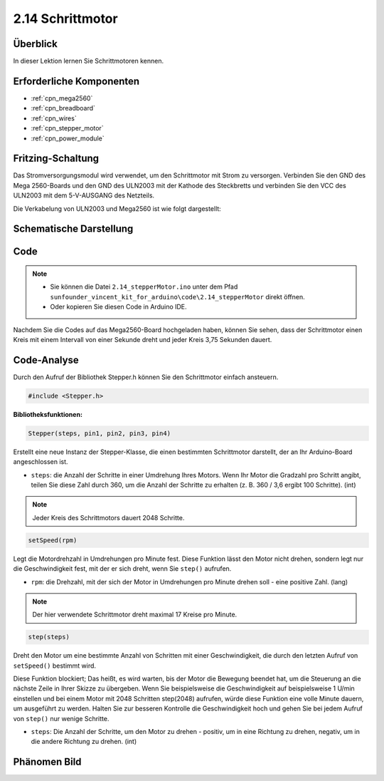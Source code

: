 .. _ar_stepper_motor:

2.14 Schrittmotor
==================


Überblick
-----------------

In dieser Lektion lernen Sie Schrittmotoren kennen.

Erforderliche Komponenten
------------------------------------------

.. image:: img/list_2.14.png

* :ref:`cpn_mega2560`
* :ref:`cpn_breadboard`
* :ref:`cpn_wires`
* :ref:`cpn_stepper_motor`
* :ref:`cpn_power_module`

Fritzing-Schaltung
-----------------------------

Das Stromversorgungsmodul wird verwendet, um den Schrittmotor mit Strom zu versorgen. Verbinden Sie den GND des Mega 2560-Boards und den GND des ULN2003 mit der Kathode des Steckbretts und verbinden Sie den VCC des ULN2003 mit dem 5-V-AUSGANG des Netzteils.

Die Verkabelung von ULN2003 und Mega2560 ist wie folgt dargestellt:


.. image:: img/image149.png


Schematische Darstellung
-----------------------------------

.. image:: img/image462.png


Code
--------

.. note::

    * Sie können die Datei ``2.14_stepperMotor.ino`` unter dem Pfad ``sunfounder_vincent_kit_for_arduino\code\2.14_stepperMotor`` direkt öffnen.
    * Oder kopieren Sie diesen Code in Arduino IDE. 

.. raw:: html

    <iframe src=https://create.arduino.cc/editor/sunfounder01/1ea1cc56-83ef-45c3-8140-2c7378ad8efa/preview?embed style="height:510px;width:100%;margin:10px 0" frameborder=0></iframe>

Nachdem Sie die Codes auf das Mega2560-Board hochgeladen haben, können Sie sehen, dass der Schrittmotor einen Kreis mit einem Intervall von einer Sekunde dreht und jeder Kreis 3,75 Sekunden dauert.

Code-Analyse
---------------------

Durch den Aufruf der Bibliothek Stepper.h können Sie den Schrittmotor einfach ansteuern.

.. code-block:: arduino

    #include <Stepper.h> 

**Bibliotheksfunktionen:**

.. code-block:: arduino

    Stepper(steps, pin1, pin2, pin3, pin4)

Erstellt eine neue Instanz der Stepper-Klasse, die einen bestimmten Schrittmotor darstellt, der an Ihr Arduino-Board angeschlossen ist.

* ``steps``: die Anzahl der Schritte in einer Umdrehung Ihres Motors. Wenn Ihr Motor die Gradzahl pro Schritt angibt, teilen Sie diese Zahl durch 360, um die Anzahl der Schritte zu erhalten (z. B. 360 / 3,6 ergibt 100 Schritte). (int)

.. note::
    Jeder Kreis des Schrittmotors dauert 2048 Schritte.

.. code-block:: arduino

    setSpeed(rpm)

Legt die Motordrehzahl in Umdrehungen pro Minute fest. Diese Funktion lässt den Motor nicht drehen, sondern legt nur die Geschwindigkeit fest, mit der er sich dreht, wenn Sie ``step()`` aufrufen.

* ``rpm``: die Drehzahl, mit der sich der Motor in Umdrehungen pro Minute drehen soll - eine positive Zahl. (lang)

.. note::
    Der hier verwendete Schrittmotor dreht maximal 17 Kreise pro Minute.

.. code-block:: arduino

    step(steps)

Dreht den Motor um eine bestimmte Anzahl von Schritten mit einer Geschwindigkeit, die durch den letzten Aufruf von ``setSpeed()`` bestimmt wird.

Diese Funktion blockiert; Das heißt, es wird warten, bis der Motor die Bewegung beendet hat, um die Steuerung an die nächste Zeile in Ihrer Skizze zu übergeben. Wenn Sie beispielsweise die Geschwindigkeit auf beispielsweise 1 U/min einstellen und bei einem Motor mit 2048 Schritten step(2048) aufrufen, würde diese Funktion eine volle Minute dauern, um ausgeführt zu werden. Halten Sie zur besseren Kontrolle die Geschwindigkeit hoch und gehen Sie bei jedem Aufruf von ``step()`` nur wenige Schritte.

* ``steps``: Die Anzahl der Schritte, um den Motor zu drehen - positiv, um in eine Richtung zu drehen, negativ, um in die andere Richtung zu drehen. (int)

Phänomen Bild
------------------

.. image:: img/image151.jpeg